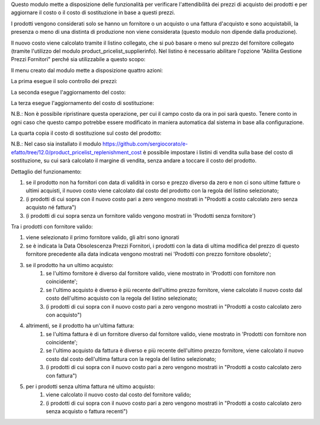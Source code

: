 Questo modulo mette a disposizione delle funzionalità per verificare l'attendibilità dei prezzi di acquisto dei prodotti e per aggiornare il costo o il costo di sostituzione in base a questi prezzi.

I prodotti vengono considerati solo se hanno un fornitore o un acquisto o una fattura d'acquisto e sono acquistabili, la presenza o meno di una distinta di produzione non viene considerata (questo modulo non dipende dalla produzione).

Il nuovo costo viene calcolato tramite il listino collegato, che si può basare o meno sul prezzo del fornitore collegato (tramite l'utilizzo del modulo product_pricelist_supplierinfo). Nel listino è necessario abilitare l'opzione "Abilita Gestione Prezzi Fornitori" perché sia utilizzabile a questo scopo:

.. image:: ../static/description/abilita-listino.png
    :alt: Abilita listino

Il menu creato dal modulo mette a disposizione quattro azioni:

.. image:: ../static/description/menu.png
    :alt: Menu in impostazioni Magazzino

La prima esegue il solo controllo dei prezzi:

.. image:: ../static/description/controllo.png
    :alt: Controllo prezzi

La seconda esegue l'aggiornamento del costo:

.. image:: ../static/description/aggiorna_costo.png
    :alt: Aggiorna il costo

La terza esegue l'aggiornamento del costo di sostituzione:

.. image:: ../static/description/aggiorna_sostituzione.png
    :alt: Aggiorna il costo di sostituzione

N.B.: Non è possibile ripristinare questa operazione, per cui il campo costo da ora in poi sarà questo. Tenere conto in ogni caso che questo campo potrebbe essere modificato in maniera automatica dal sistema in base alla configurazione.

La quarta copia il costo di sostituzione sul costo del prodotto:

.. image:: ../static/description/copia.png
    :alt: Copia

N.B.: Nel caso sia installato il modulo https://github.com/sergiocorato/e-efatto/tree/12.0/product_pricelist_replenishment_cost è possibile impostare i listini di vendita sulla base del costo di sostituzione, su cui sarà calcolato il margine di vendita, senza andare a toccare il costo del prodotto.

Dettaglio del funzionamento:

#. se il prodotto non ha fornitori con data di validità in corso e prezzo diverso da zero e non ci sono ultime fatture o ultimi acquisti, il nuovo costo viene calcolato dal costo del prodotto con la regola del listino selezionato;
#. (i prodotti di cui sopra con il nuovo costo pari a zero vengono mostrati in "Prodotti a costo calcolato zero senza acquisto né fattura")
#. (i prodotti di cui sopra senza un fornitore valido vengono mostrati in 'Prodotti senza fornitore')

Tra i prodotti con fornitore valido:

#. viene selezionato il primo fornitore valido, gli altri sono ignorati
#. se è indicata la Data Obsolescenza Prezzi Fornitori, i prodotti con la data di ultima modifica del prezzo di questo fornitore precedente alla data indicata vengono mostrati nei 'Prodotti con prezzo fornitore obsoleto';
#. se il prodotto ha un ultimo acquisto:
    #. se l'ultimo fornitore è diverso dal fornitore valido, viene mostrato in 'Prodotti con fornitore non coincidente';
    #. se l'ultimo acquisto è diverso è più recente dell'ultimo prezzo fornitore, viene calcolato il nuovo costo dal costo dell'ultimo acquisto con la regola del listino selezionato;
    #. (i prodotti di cui sopra con il nuovo costo pari a zero vengono mostrati in "Prodotti a costo calcolato zero con acquisto")
#. altrimenti, se il prodotto ha un'ultima fattura:
    #. se l'ultima fattura è di un fornitore diverso dal fornitore valido, viene mostrato in 'Prodotti con fornitore non coincidente';
    #. se l'ultimo acquisto da fattura è diverso e più recente dell'ultimo prezzo fornitore, viene calcolato il nuovo costo dal costo dell'ultima fattura con la regola del listino selezionato;
    #. (i prodotti di cui sopra con il nuovo costo pari a zero vengono mostrati in "Prodotti a costo calcolato zero con fattura")
#. per i prodotti senza ultima fattura né ultimo acquisto:
    #. viene calcolato il nuovo costo dal costo del fornitore valido;
    #. (i prodotti di cui sopra con il nuovo costo pari a zero vengono mostrati in "Prodotti a costo calcolato zero senza acquisto o fattura recenti")

